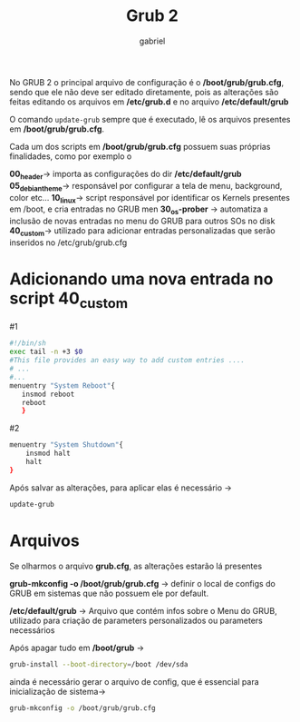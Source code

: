 #+title: Grub 2
#+author: gabriel
#+description: topic 102.2 Instalar o gerenciador de inicialização GRUB 2


No GRUB 2 o principal arquivo de configuração é o */boot/grub/grub.cfg*, sendo que ele não deve ser editado diretamente, pois as alterações são feitas editando os arquivos em */etc/grub.d* e no arquivo */etc/default/grub*

O comando ~update-grub~ sempre que é executado, lê os arquivos presentes em */boot/grub/grub.cfg*.

Cada um dos scripts em */boot/grub/grub.cfg* possuem suas próprias finalidades, como por exemplo o

*00_header*-> importa as configurações do dir */etc/default/grub*
*05_debian_theme*-> responsável por configurar a tela de menu, background, color etc...
*10_linux*-> script responsável por identificar os Kernels presentes em /boot, e cria entradas no GRUB men
*30_os-prober* -> automatiza a inclusão de novas entradas no menu do GRUB para outros SOs no disk
*40_custom*-> utilizado para adicionar entradas personalizadas que serão inseridos no /etc/grub/grub.cfg

* Adicionando uma nova entrada no script *40_custom*

#1
#+begin_src sh
#!/bin/sh
exec tail -n +3 $0
#This file provides an easy way to add custom entries ....
# ...
#...
menuentry "System Reboot"{
   insmod reboot
   reboot
   }
#+end_src


#2
#+begin_src sh
menuentry "System Shutdown"{
    insmod halt
    halt
}
#+END_SRC


Após salvar as alterações, para aplicar elas é necessário ->
#+begin_src sh
update-grub
#+end_src


* Arquivos

Se olharmos o arquivo *grub.cfg*, as alterações estarão lá presentes

*grub-mkconfig -o /boot/grub/grub.cfg* -> definir o local de configs do GRUB em sistemas que não possuem ele por default.

*/etc/default/grub* -> Arquivo que contém infos sobre o Menu do GRUB, utilizado para criação de parameters personalizados ou parameters necessários

Após apagar tudo em */boot/grub* ->

#+begin_src sh
grub-install --boot-directory=/boot /dev/sda
#+end_src

ainda é necessário gerar o arquivo de config, que é essencial para inicialização de sistema->

#+begin_src sh
grub-mkconfig -o /boot/grub/grub.cfg
#+end_src
